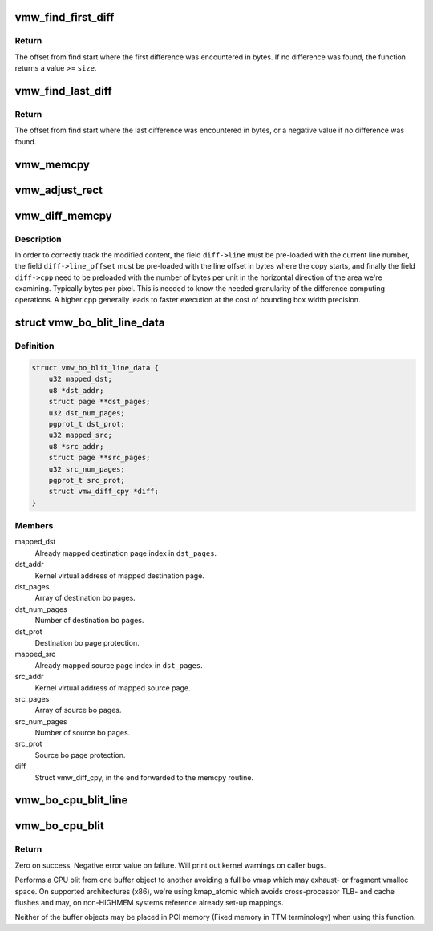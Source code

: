 .. -*- coding: utf-8; mode: rst -*-
.. src-file: drivers/gpu/drm/vmwgfx/vmwgfx_blit.c

.. _`vmw_find_first_diff`:

vmw_find_first_diff
===================

.. c:function:: size_t vmw_find_first_diff(const u8 *dst, const u8 *src, size_t size, size_t granularity)

    find the first difference between dst and src

    :param dst:
        The destination address
    :type dst: const u8 \*

    :param src:
        The source address
    :type src: const u8 \*

    :param size:
        Number of bytes to compare
    :type size: size_t

    :param granularity:
        The granularity needed for the return value in bytes.
    :type granularity: size_t

.. _`vmw_find_first_diff.return`:

Return
------

The offset from find start where the first difference was
encountered in bytes. If no difference was found, the function returns
a value >= \ ``size``\ .

.. _`vmw_find_last_diff`:

vmw_find_last_diff
==================

.. c:function:: ssize_t vmw_find_last_diff(const u8 *dst, const u8 *src, size_t size, size_t granularity)

    find the last difference between dst and src

    :param dst:
        The destination address
    :type dst: const u8 \*

    :param src:
        The source address
    :type src: const u8 \*

    :param size:
        Number of bytes to compare
    :type size: size_t

    :param granularity:
        The granularity needed for the return value in bytes.
    :type granularity: size_t

.. _`vmw_find_last_diff.return`:

Return
------

The offset from find start where the last difference was
encountered in bytes, or a negative value if no difference was found.

.. _`vmw_memcpy`:

vmw_memcpy
==========

.. c:function:: void vmw_memcpy(struct vmw_diff_cpy *diff, u8 *dest, const u8 *src, size_t n)

    A wrapper around kernel memcpy with allowing to plug it into a struct vmw_diff_cpy.

    :param diff:
        The struct vmw_diff_cpy closure argument (unused).
    :type diff: struct vmw_diff_cpy \*

    :param dest:
        The copy destination.
    :type dest: u8 \*

    :param src:
        The copy source.
    :type src: const u8 \*

    :param n:
        Number of bytes to copy.
    :type n: size_t

.. _`vmw_adjust_rect`:

vmw_adjust_rect
===============

.. c:function:: void vmw_adjust_rect(struct vmw_diff_cpy *diff, size_t diff_offs)

    Adjust rectangle coordinates for newly found difference

    :param diff:
        The struct vmw_diff_cpy used to track the modified bounding box.
    :type diff: struct vmw_diff_cpy \*

    :param diff_offs:
        The offset from \ ``diff->line_offset``\  where the difference was
        found.
    :type diff_offs: size_t

.. _`vmw_diff_memcpy`:

vmw_diff_memcpy
===============

.. c:function:: void vmw_diff_memcpy(struct vmw_diff_cpy *diff, u8 *dest, const u8 *src, size_t n)

    memcpy that creates a bounding box of modified content.

    :param diff:
        The struct vmw_diff_cpy used to track the modified bounding box.
    :type diff: struct vmw_diff_cpy \*

    :param dest:
        The copy destination.
    :type dest: u8 \*

    :param src:
        The copy source.
    :type src: const u8 \*

    :param n:
        Number of bytes to copy.
    :type n: size_t

.. _`vmw_diff_memcpy.description`:

Description
-----------

In order to correctly track the modified content, the field \ ``diff->line``\  must
be pre-loaded with the current line number, the field \ ``diff->line_offset``\  must
be pre-loaded with the line offset in bytes where the copy starts, and
finally the field \ ``diff->cpp``\  need to be preloaded with the number of bytes
per unit in the horizontal direction of the area we're examining.
Typically bytes per pixel.
This is needed to know the needed granularity of the difference computing
operations. A higher cpp generally leads to faster execution at the cost of
bounding box width precision.

.. _`vmw_bo_blit_line_data`:

struct vmw_bo_blit_line_data
============================

.. c:type:: struct vmw_bo_blit_line_data

    Convenience argument to vmw_bo_cpu_blit_line

.. _`vmw_bo_blit_line_data.definition`:

Definition
----------

.. code-block:: c

    struct vmw_bo_blit_line_data {
        u32 mapped_dst;
        u8 *dst_addr;
        struct page **dst_pages;
        u32 dst_num_pages;
        pgprot_t dst_prot;
        u32 mapped_src;
        u8 *src_addr;
        struct page **src_pages;
        u32 src_num_pages;
        pgprot_t src_prot;
        struct vmw_diff_cpy *diff;
    }

.. _`vmw_bo_blit_line_data.members`:

Members
-------

mapped_dst
    Already mapped destination page index in \ ``dst_pages``\ .

dst_addr
    Kernel virtual address of mapped destination page.

dst_pages
    Array of destination bo pages.

dst_num_pages
    Number of destination bo pages.

dst_prot
    Destination bo page protection.

mapped_src
    Already mapped source page index in \ ``dst_pages``\ .

src_addr
    Kernel virtual address of mapped source page.

src_pages
    Array of source bo pages.

src_num_pages
    Number of source bo pages.

src_prot
    Source bo page protection.

diff
    Struct vmw_diff_cpy, in the end forwarded to the memcpy routine.

.. _`vmw_bo_cpu_blit_line`:

vmw_bo_cpu_blit_line
====================

.. c:function:: int vmw_bo_cpu_blit_line(struct vmw_bo_blit_line_data *d, u32 dst_offset, u32 src_offset, u32 bytes_to_copy)

    Blit part of a line from one bo to another.

    :param d:
        Blit data as described above.
    :type d: struct vmw_bo_blit_line_data \*

    :param dst_offset:
        Destination copy start offset from start of bo.
    :type dst_offset: u32

    :param src_offset:
        Source copy start offset from start of bo.
    :type src_offset: u32

    :param bytes_to_copy:
        Number of bytes to copy in this line.
    :type bytes_to_copy: u32

.. _`vmw_bo_cpu_blit`:

vmw_bo_cpu_blit
===============

.. c:function:: int vmw_bo_cpu_blit(struct ttm_buffer_object *dst, u32 dst_offset, u32 dst_stride, struct ttm_buffer_object *src, u32 src_offset, u32 src_stride, u32 w, u32 h, struct vmw_diff_cpy *diff)

    in-kernel cpu blit.

    :param dst:
        Destination buffer object.
    :type dst: struct ttm_buffer_object \*

    :param dst_offset:
        Destination offset of blit start in bytes.
    :type dst_offset: u32

    :param dst_stride:
        Destination stride in bytes.
    :type dst_stride: u32

    :param src:
        Source buffer object.
    :type src: struct ttm_buffer_object \*

    :param src_offset:
        Source offset of blit start in bytes.
    :type src_offset: u32

    :param src_stride:
        Source stride in bytes.
    :type src_stride: u32

    :param w:
        Width of blit.
    :type w: u32

    :param h:
        Height of blit.
    :type h: u32

    :param diff:
        *undescribed*
    :type diff: struct vmw_diff_cpy \*

.. _`vmw_bo_cpu_blit.return`:

Return
------

Zero on success. Negative error value on failure. Will print out
kernel warnings on caller bugs.

Performs a CPU blit from one buffer object to another avoiding a full
bo vmap which may exhaust- or fragment vmalloc space.
On supported architectures (x86), we're using kmap_atomic which avoids
cross-processor TLB- and cache flushes and may, on non-HIGHMEM systems
reference already set-up mappings.

Neither of the buffer objects may be placed in PCI memory
(Fixed memory in TTM terminology) when using this function.

.. This file was automatic generated / don't edit.

